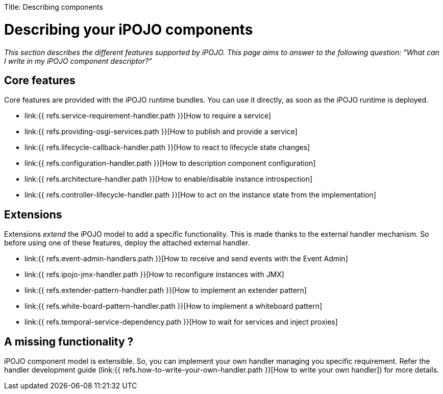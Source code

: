 :doctype: book

Title: Describing components

= Describing your iPOJO components

_This section describes the different features supported by iPOJO.
This page aims to answer to the following question: "What can I write in my iPOJO component descriptor?"_

== Core features

Core features are provided with the iPOJO runtime bundles.
You can use it directly, as soon as the iPOJO runtime is deployed.

* link:{{ refs.service-requirement-handler.path }}[How to require a service]
* link:{{ refs.providing-osgi-services.path }}[How to publish and provide a service]
* link:{{ refs.lifecycle-callback-handler.path }}[How to react to lifecycle state changes]
* link:{{ refs.configuration-handler.path }}[How to description component configuration]
* link:{{ refs.architecture-handler.path }}[How to enable/disable instance introspection]
* link:{{ refs.controller-lifecycle-handler.path }}[How to act on the instance state from the implementation]

== Extensions

Extensions _extend_ the iPOJO model to add a specific functionality.
This is made thanks to the external handler mechanism.
So before using one of these features, deploy the attached external handler.

* link:{{ refs.event-admin-handlers.path }}[How to receive and send events with the Event Admin]
* link:{{ refs.ipojo-jmx-handler.path }}[How to reconfigure instances with JMX]
* link:{{ refs.extender-pattern-handler.path }}[How to implement an extender pattern]
* link:{{ refs.white-board-pattern-handler.path }}[How to implement a whiteboard pattern]
* link:{{ refs.temporal-service-dependency.path }}[How to wait for services and inject proxies]

== A missing functionality ?

iPOJO component model is extensible.
So, you can implement your own handler managing you specific requirement.
Refer the handler development guide (link:{{ refs.how-to-write-your-own-handler.path }}[How to write your own handler]) for more details.
